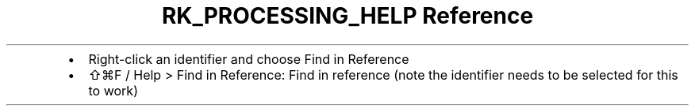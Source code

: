 .\" Automatically generated by Pandoc 3.6
.\"
.TH "RK_PROCESSING_HELP Reference" "" "" ""
.IP \[bu] 2
Right\-click an identifier and choose \f[CR]Find in Reference\f[R]
.IP \[bu] 2
\f[CR]⇧⌘F\f[R] / \f[CR]Help > Find in Reference\f[R]: Find in reference
(note the identifier needs to be selected for this to work)
